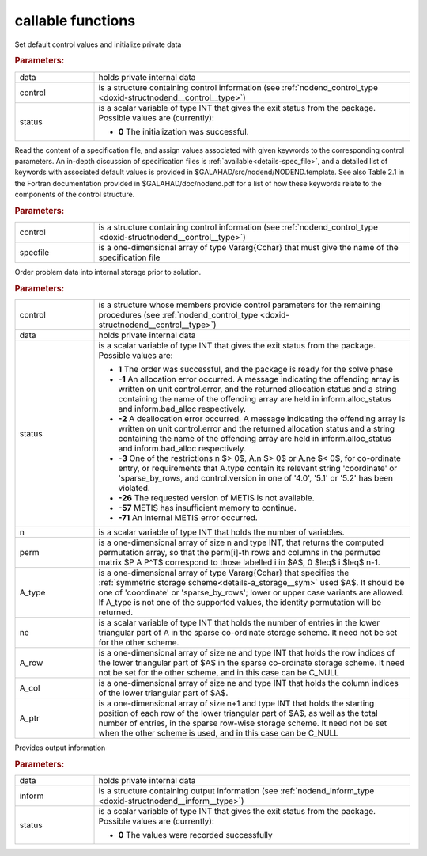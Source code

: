 callable functions
------------------

.. index:: pair: function; nodend_initialize
.. _doxid-galahad__nodend_initialize:

.. ref-code-block:: julia
	:class: doxyrest-title-code-block

        function nodend_initialize(T, INT, data, control, status)

Set default control values and initialize private data

.. rubric:: Parameters:

.. list-table::
	:widths: 20 80

	*
		- data

		- holds private internal data

	*
		- control

		- is a structure containing control information (see :ref:`nodend_control_type <doxid-structnodend__control__type>`)

	*
		- status

		- is a scalar variable of type INT that gives the exit
		  status from the package. Possible values are
		  (currently):

		  * **0**
                    The initialization was successful.

.. index:: pair: function; nodend_read_specfile
.. _doxid-galahad__nodend_read_specfile:

.. ref-code-block:: julia
	:class: doxyrest-title-code-block

        function nodend_read_specfile(T, INT, control, specfile)

Read the content of a specification file, and assign values associated
with given keywords to the corresponding control parameters.  An
in-depth discussion of specification files is
:ref:`available<details-spec_file>`, and a detailed list of keywords
with associated default values is provided in
\$GALAHAD/src/nodend/NODEND.template.  See also Table 2.1 in the Fortran
documentation provided in \$GALAHAD/doc/nodend.pdf for a list of how these
keywords relate to the components of the control structure.

.. rubric:: Parameters:

.. list-table::
	:widths: 20 80

	*
		- control

		- is a structure containing control information (see :ref:`nodend_control_type <doxid-structnodend__control__type>`)

	*
		- specfile

		- is a one-dimensional array of type Vararg{Cchar} that must give the name of the specification file

.. index:: pair: function; nodend_order
.. _doxid-galahad__nodend_order:

.. ref-code-block:: julia
	:class: doxyrest-title-code-block

        function nodend_order(T, INT, control, data, status, n, perm, 
                              A_type, ne, A_row, A_col, A_ptr)

Order problem data into internal storage prior to solution.

.. rubric:: Parameters:

.. list-table::
	:widths: 20 80

	*
		- control

		- is a structure whose members provide control parameters for the remaining procedures (see :ref:`nodend_control_type <doxid-structnodend__control__type>`)

	*
		- data

		- holds private internal data

	*
		- status

		- is a scalar variable of type INT that gives the exit
		  status from the package. Possible values are:

		  * **1**
                    The order was successful, and the package is ready
                    for the solve phase

		  * **-1**
                    An allocation error occurred. A message indicating
                    the offending array is written on unit
                    control.error, and the returned allocation status
                    and a string containing the name of the offending
                    array are held in inform.alloc_status and
                    inform.bad_alloc respectively.

		  * **-2**
                    A deallocation error occurred. A message indicating
                    the offending array is written on unit control.error
                    and the returned allocation status and a string
                    containing the name of the offending array are held
                    in inform.alloc_status and inform.bad_alloc
                    respectively.

		  * **-3**
                    One of the restrictions
                    n $> 0$, A.n $> 0$ or A.ne $< 0$, for co-ordinate entry,
                    or requirements that A.type contain its relevant string
                    'coordinate' or 'sparse_by_rows, and
                    control.version in one of '4.0', '5.1' or '5.2'
                    has been violated.
		  
		  * **-26**
                    The requested version of METIS is not available.
		  
		  * **-57**
                    METIS has insufficient memory to continue.
		  
		  * **-71**
                    An internal METIS error occurred.

	*
		- n

		- is a scalar variable of type INT that holds the number of variables.

	*
		- perm

		- is a one-dimensional array of size n and type INT, that returns the computed permutation array, so that the perm[i]-th rows and columns in the permuted matrix $P A P^T$ correspond to those labelled i in $A$, 0 $\leq$ i $\leq$ n-1.

	*
		- A_type

		- is a one-dimensional array of type Vararg{Cchar} that specifies the :ref:`symmetric storage scheme<details-a_storage__sym>` used $A$. It should be one of 'coordinate' or 'sparse_by_rows'; lower or upper case variants are allowed. If A_type is not one of the supported values, the identity permutation will be returned.

	*
		- ne

		- is a scalar variable of type INT that holds the number of entries in the lower triangular part of A in the sparse co-ordinate storage scheme. It need not be set for the other scheme.

	*
		- A_row

		- is a one-dimensional array of size ne and type INT that holds the row indices of the lower triangular part of $A$ in the sparse co-ordinate storage scheme. It need not be set for the other scheme, and in this case can be C_NULL

	*
		- A_col

		- is a one-dimensional array of size ne and type INT that holds the column indices of the lower triangular part of $A$.

	*
		- A_ptr

		- is a one-dimensional array of size n+1 and type INT that holds the starting position of each row of the lower triangular part of $A$, as well as the total number of entries, in the sparse row-wise storage scheme. It need not be set when the other scheme is used, and in this case can be C_NULL

.. index:: pair: function; nodend_information
.. _doxid-galahad__nodend_information:

.. ref-code-block:: julia
	:class: doxyrest-title-code-block

        function nodend_information(T, INT, data, inform, status)

Provides output information

.. rubric:: Parameters:

.. list-table::
	:widths: 20 80

	*
		- data

		- holds private internal data

	*
		- inform

		- is a structure containing output information (see :ref:`nodend_inform_type <doxid-structnodend__inform__type>`)

	*
		- status

		- is a scalar variable of type INT that gives the exit
		  status from the package. Possible values are
		  (currently):

		  * **0**
                    The values were recorded successfully

